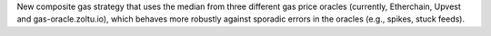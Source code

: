 New composite gas strategy that uses the median from three different gas price oracles
(currently, Etherchain, Upvest and gas-oracle.zoltu.io),
which behaves more robustly against sporadic errors in the oracles (e.g., spikes, stuck feeds).
